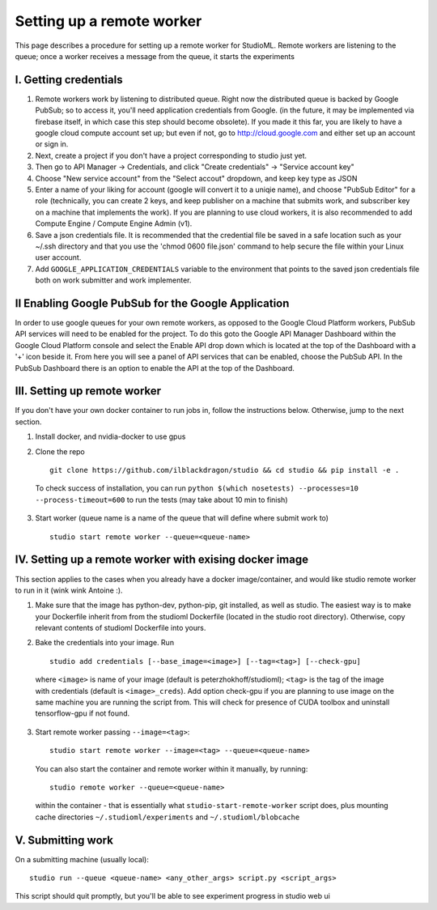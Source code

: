 Setting up a remote worker
==========================

This page describes a procedure for setting up a remote worker for
StudioML. Remote workers are listening to the queue; once a worker
receives a message from the queue, it starts the experiments

I. Getting credentials
----------------------

1. Remote workers work by listening to distributed queue. Right now the
   distributed queue is backed by Google PubSub; so to access it, you'll
   need application credentials from Google. (in the future, it may be
   implemented via firebase itself, in which case this step should
   become obsolete). If you made it this far, you are likely to have a
   google cloud compute account set up; but even if not, go to
   http://cloud.google.com and either set up an account or sign in.
2. Next, create a project if you don't have a project corresponding to
   studio just yet.
3. Then go to API Manager -> Credentials, and click "Create credentials"
   -> "Service account key"
4. Choose "New service account" from the "Select accout" dropdown, and
   keep key type as JSON
5. Enter a name of your liking for account (google will convert it to a
   uniqie name), and choose "PubSub Editor" for a role (technically, you
   can create 2 keys, and keep publisher on a machine that submits work,
   and subscriber key on a machine that implements the work). If you are
   planning to use cloud workers, it is also recommended to add Compute
   Engine / Compute Engine Admin (v1).

6. Save a json credentials file. It is recommended that the credential
   file be saved in a safe location such as your ~/.ssh directory and
   that you use the 'chmod 0600 file.json' command to help secure the
   file within your Linux user account.
7. Add ``GOOGLE_APPLICATION_CREDENTIALS`` variable to the environment
   that points to the saved json credentials file both on work submitter
   and work implementer.

II Enabling Google PubSub for the Google Application
----------------------------------------------------

In order to use google queues for your own remote workers, as opposed to
the Google Cloud Platform workers, PubSub API services will need to be
enabled for the project. To do this goto the Google API Manager
Dashboard within the Google Cloud Platform console and select the Enable
API drop down which is located at the top of the Dashboard with a '+'
icon beside it. From here you will see a panel of API services that can
be enabled, choose the PubSub API. In the PubSub Dashboard there is an
option to enable the API at the top of the Dashboard.

III. Setting up remote worker
-----------------------------

If you don't have your own docker container to run jobs in, follow the
instructions below. Otherwise, jump to the next section. 

1. Install docker, and nvidia-docker to use gpus 

2. Clone the repo ::

        git clone https://github.com/ilblackdragon/studio && cd studio && pip install -e .

 To check success of installation, you can run ``python $(which nosetests) --processes=10 --process-timeout=600`` to run the tests (may take about 10 min to finish)

3. Start worker (queue name is a name of the queue that will define
   where submit work to) ::

       studio start remote worker --queue=<queue-name>

IV. Setting up a remote worker with exising docker image
--------------------------------------------------------

This section applies to the cases when you already have a docker
image/container, and would like studio remote worker to run in it (wink
wink Antoine :).

1. Make sure that the image has python-dev, python-pip, git installed,
   as well as studio. The easiest way is to make your Dockerfile inherit
   from from the studioml Dockerfile (located in the studio root
   directory). Otherwise, copy relevant contents of studioml Dockerfile
   into yours.
2. Bake the credentials into your image. Run ::

       studio add credentials [--base_image=<image>] [--tag=<tag>] [--check-gpu]

 where ``<image>`` is name of your image (default is peterzhokhoff/studioml); ``<tag>`` is the tag of the image with credentials (default is ``<image>_creds``). Add option check-gpu if you are planning to use image on the same machine you are running the script from. This will check for presence of CUDA toolbox and uninstall tensorflow-gpu if not found.

3. Start remote worker passing ``--image=<tag>``: ::

       studio start remote worker --image=<tag> --queue=<queue-name>

 You can also start the container and remote worker within it manually, by running: ::

        studio remote worker --queue=<queue-name> 

 within the container - that is essentially what ``studio-start-remote-worker`` script does, plus mounting cache directories ``~/.studioml/experiments`` and ``~/.studioml/blobcache``

V. Submitting work
------------------

On a submitting machine (usually local):

::

    studio run --queue <queue-name> <any_other_args> script.py <script_args>

This script should quit promptly, but you'll be able to see experiment
progress in studio web ui
